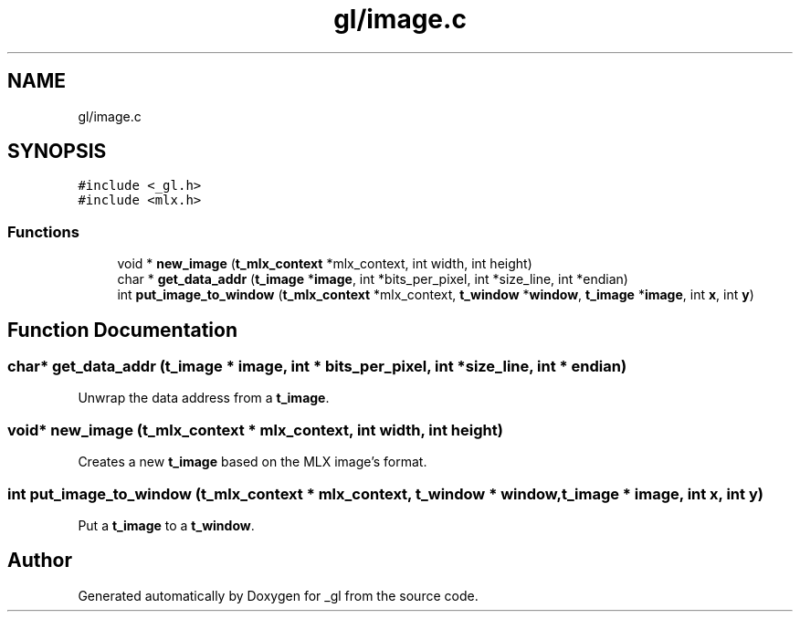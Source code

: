 .TH "gl/image.c" 3 "Thu Oct 12 2017" "Version 0.0.1" "_gl" \" -*- nroff -*-
.ad l
.nh
.SH NAME
gl/image.c
.SH SYNOPSIS
.br
.PP
\fC#include <_gl\&.h>\fP
.br
\fC#include <mlx\&.h>\fP
.br

.SS "Functions"

.in +1c
.ti -1c
.RI "void * \fBnew_image\fP (\fBt_mlx_context\fP *mlx_context, int width, int height)"
.br
.ti -1c
.RI "char * \fBget_data_addr\fP (\fBt_image\fP *\fBimage\fP, int *bits_per_pixel, int *size_line, int *endian)"
.br
.ti -1c
.RI "int \fBput_image_to_window\fP (\fBt_mlx_context\fP *mlx_context, \fBt_window\fP *\fBwindow\fP, \fBt_image\fP *\fBimage\fP, int \fBx\fP, int \fBy\fP)"
.br
.in -1c
.SH "Function Documentation"
.PP 
.SS "char* get_data_addr (\fBt_image\fP * image, int * bits_per_pixel, int * size_line, int * endian)"
Unwrap the data address from a \fBt_image\fP\&. 
.SS "void* new_image (\fBt_mlx_context\fP * mlx_context, int width, int height)"
Creates a new \fBt_image\fP based on the MLX image's format\&. 
.SS "int put_image_to_window (\fBt_mlx_context\fP * mlx_context, \fBt_window\fP * window, \fBt_image\fP * image, int x, int y)"
Put a \fBt_image\fP to a \fBt_window\fP\&. 
.SH "Author"
.PP 
Generated automatically by Doxygen for _gl from the source code\&.
